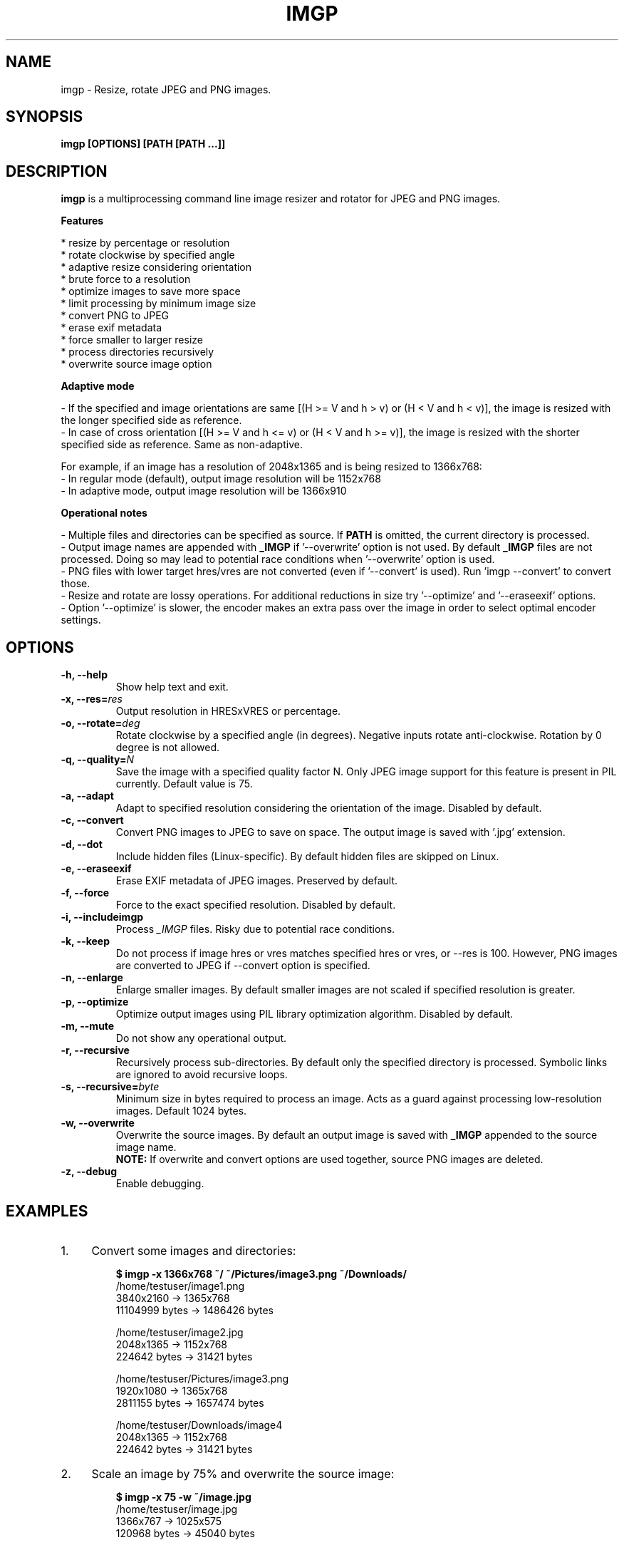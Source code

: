 .TH "IMGP" "1" "Apr 2017" "Version 2.3" "User Commands"
.SH NAME
imgp \- Resize, rotate JPEG and PNG images.
.SH SYNOPSIS
.B imgp [OPTIONS] [PATH [PATH ...]]
.SH DESCRIPTION
.B imgp
is a multiprocessing command line image resizer and rotator for JPEG and PNG images.
.PP
.B Features
.PP
  * resize by percentage or resolution
  * rotate clockwise by specified angle
  * adaptive resize considering orientation
  * brute force to a resolution
  * optimize images to save more space
  * limit processing by minimum image size
  * convert PNG to JPEG
  * erase exif metadata
  * force smaller to larger resize
  * process directories recursively
  * overwrite source image option
.PP
.B Adaptive mode
.PP
- If the specified and image orientations are same [(H >= V and h > v) or (H < V and h < v)], the image is resized with the longer specified side as reference.
.br
- In case of cross orientation [(H >= V and h <= v) or (H < V and h >= v)], the image is resized with the shorter specified side as reference. Same as non-adaptive.
.PP
For example, if an image has a resolution of 2048x1365 and is being resized to 1366x768:
.br
- In regular mode (default), output image resolution will be 1152x768
.br
- In adaptive mode, output image resolution will be 1366x910
.PP
.B Operational notes
.PP
- Multiple files and directories can be specified as source. If \fBPATH\fR is omitted, the current directory is processed.
.br
- Output image names are appended with \fB_IMGP\fR if '--overwrite' option is not used. By default \fB_IMGP\fR files are not processed. Doing so may lead to potential race conditions when '--overwrite' option is used.
.br
- PNG files with lower target hres/vres are not converted (even if '--convert' is used). Run 'imgp --convert' to convert those.
.br
- Resize and rotate are lossy operations. For additional reductions in size try '--optimize' and '--eraseexif' options.
.br
- Option '--optimize' is slower, the encoder makes an extra pass over the image in order to select optimal encoder settings.
.SH OPTIONS
.TP
.BI "-h, --help"
Show help text and exit.
.TP
.BI "-x, --res=" res
Output resolution in HRESxVRES or percentage.
.TP
.BI "-o, --rotate=" deg
Rotate clockwise by a specified angle (in degrees). Negative inputs rotate anti-clockwise. Rotation by 0 degree is not allowed.
.TP
.BI "-q, --quality=" N
Save the image with a specified quality factor N. Only JPEG image support for this feature is present in PIL currently. Default value is 75.
.TP
.BI "-a, --adapt"
Adapt to specified resolution considering the orientation of the image. Disabled by default.
.TP
.BI "-c, --convert"
Convert PNG images to JPEG to save on space. The output image is saved with '.jpg' extension.
.TP
.BI "-d, --dot"
Include hidden files (Linux-specific). By default hidden files are skipped on Linux.
.TP
.BI "-e, --eraseexif"
Erase EXIF metadata of JPEG images. Preserved by default.
.TP
.BI "-f, --force"
Force to the exact specified resolution. Disabled by default.
.TP
.BI "-i, --includeimgp"
Process \fI_IMGP\fR files. Risky due to potential race conditions.
.TP
.BI "-k, --keep"
Do not process if image hres or vres matches specified hres or vres, or --res is 100. However, PNG images are converted to JPEG if --convert option is specified.
.TP
.BI "-n, --enlarge"
Enlarge smaller images. By default smaller images are not scaled if specified resolution is greater.
.TP
.BI "-p, --optimize"
Optimize output images using PIL library optimization algorithm. Disabled by default.
.TP
.BI "-m, --mute"
Do not show any operational output.
.TP
.BI "-r, --recursive"
Recursively process sub-directories. By default only the specified directory is processed. Symbolic links are ignored to avoid recursive loops.
.TP
.BI "-s, --recursive=" byte
Minimum size in bytes required to process an image. Acts as a guard against processing low-resolution images. Default 1024 bytes.
.TP
.BI "-w, --overwrite"
Overwrite the source images. By default an output image is saved with \fB_IMGP\fR appended to the source image name.
.br
.B NOTE:
If overwrite and convert options are used together, source PNG images are deleted.
.TP
.BI "-z, --debug"
Enable debugging.
.SH EXAMPLES
.PP
.IP 1. 4
Convert some images and directories:
.PP
.EX
.IP
.B $ imgp -x 1366x768 ~/ ~/Pictures/image3.png ~/Downloads/
/home/testuser/image1.png
3840x2160 -> 1365x768
11104999 bytes -> 1486426 bytes

/home/testuser/image2.jpg
2048x1365 -> 1152x768
224642 bytes -> 31421 bytes

/home/testuser/Pictures/image3.png
1920x1080 -> 1365x768
2811155 bytes -> 1657474 bytes

/home/testuser/Downloads/image4
2048x1365 -> 1152x768
224642 bytes -> 31421 bytes
.EE
.PP
.IP 2. 4
Scale an image by 75% and overwrite the source image:
.PP
.EX
.IP
.B $ imgp -x 75 -w ~/image.jpg
/home/testuser/image.jpg
1366x767 -> 1025x575
120968 bytes -> 45040 bytes
.EE
.PP
.IP 3. 4
Rotate an image clockwise by 90 degrees:
.PP
.EX
.IP
.B $ imgp -o 90 ~/image.jpg
120968 bytes -> 72038 bytes
.EE
.PP
.IP 4. 4
Adapt the images in the current directory to 1366x1000 resolution.
.br
Visit all directories recursively, overwrite source images, ignore images with matching hres or vres but convert PNG images to JPEG.
.PP
.EX
.IP
.B $ imgp -x 1366x1000 -wrack
.EE
.PP
.IP 5. 4
Set hres=800 and adapt vres maintaining the ratio.
.PP
.EX
.IP
.B $ imgp -x 800x0
Source omitted. Processing current directory...

\[char46]/image1.jpg
1366x911 -> 800x534
69022 bytes -> 35123 bytes

\[char46]/image2.jpg
1050x1400 -> 800x1067
458092 bytes -> 78089 bytes
.EE
.PP
.IP 6. 4
Process images greater than 50KB (50*1024 bytes) only:
.PP
.EX
.IP
.B $ imgp -wrackx 1366x1000 -s 51200
.SH AUTHORS
Arun Prakash Jana <engineerarun@gmail.com>
.SH HOME
.I https://github.com/jarun/imgp
.SH REPORTING BUGS
.I https://github.com/jarun/imgp/issues
.SH LICENSE
Copyright \(co 2016-2017 Arun Prakash Jana <engineerarun@gmail.com>
.PP
License GPLv3+: GNU GPL version 3 or later <http://gnu.org/licenses/gpl.html>.
.br
This is free software: you are free to change and redistribute it. There is NO WARRANTY, to the extent permitted by law.

